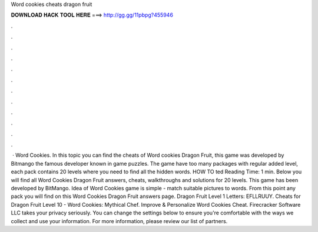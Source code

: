 Word cookies cheats dragon fruit

𝐃𝐎𝐖𝐍𝐋𝐎𝐀𝐃 𝐇𝐀𝐂𝐊 𝐓𝐎𝐎𝐋 𝐇𝐄𝐑𝐄 ===> http://gg.gg/11pbpg?455946

.

.

.

.

.

.

.

.

.

.

.

.

 · Word Cookies. In this topic you can find the cheats of Word cookies Dragon Fruit, this game was developed by Bitmango the famous developer known in game puzzles. The game have too many packages with regular added level, each pack contains 20 levels where you need to find all the hidden words. HOW TO ted Reading Time: 1 min. Below you will find all Word Cookies Dragon Fruit answers, cheats, walkthroughs and solutions for 20 levels. This game has been developed by BitMango. Idea of Word Cookies game is simple - match suitable pictures to words. From this point any pack you will find on this Word Cookies Dragon Fruit answers page. Dragon Fruit Level 1 Letters: EFLLRUUY. Cheats for Dragon Fruit Level 10 - Word Cookies: Mythical Chef. Improve & Personalize Word Cookies Cheat. Firecracker Software LLC takes your privacy seriously. You can change the settings below to ensure you're comfortable with the ways we collect and use your information. For more information, please review our list of partners.